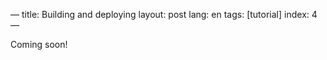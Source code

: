 ---
title: Building and deploying
layout: post
lang: en
tags: [tutorial]
index: 4
---
#+OPTIONS: toc:nil num:nil
#+LANGUAGE: en

Coming soon!
